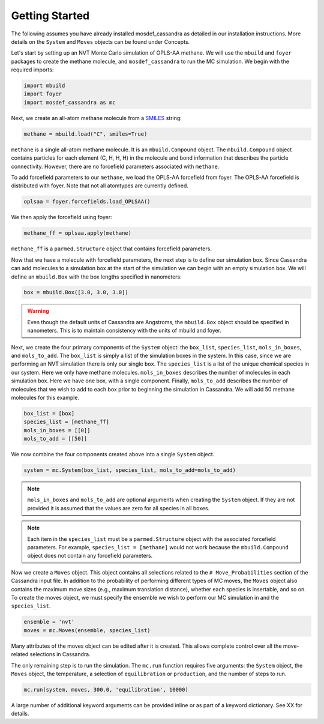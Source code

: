 Getting Started
===============

The following assumes you have already installed mosdef_cassandra
as detailed in our installation instructions. More details on the
``System`` and ``Moves`` objects can be found under Concepts.

Let's start by setting up an NVT Monte Carlo simulation of OPLS-AA
methane. We will use the ``mbuild`` and ``foyer`` packages to create
the methane molecule, and ``mosdef_cassandra`` to run the MC simulation.
We begin with the required imports:

.. code-block:: python

    import mbuild
    import foyer
    import mosdef_cassandra as mc

Next, we create an all-atom methane molecule from a `SMILES
<https://www.daylight.com/dayhtml/doc/theory/theory.smiles.html>`_ string:

.. code-block:: python

    methane = mbuild.load("C", smiles=True)

``methane`` is a single all-atom methane molecule. It is an
``mbuild.Compound`` object. The ``mbuild.Compound`` object contains particles
for each element (C, H, H, H) in the molecule and bond information that
describes the particle connectivity. However, there are no forcefield parameters
associated with ``methane``.

To add forcefield parameters to our ``methane``, we load the OPLS-AA forcefield
from foyer. The OPLS-AA forcefield is distributed with foyer. Note that not
all atomtypes are currently defined.

.. code-block:: python

   oplsaa = foyer.forcefields.load_OPLSAA()

We then apply the forcefield using foyer:

.. code-block:: python

    methane_ff = oplsaa.apply(methane)

``methane_ff`` is a ``parmed.Structure`` object that contains forcefield
parameters.

Now that we have a molecule with forcefield parameters, the next step is
to define our simulation box. Since Cassandra can add molecules to a
simulation box at the start of the simulation we can begin with an
empty simulation box. We will define an ``mbuild.Box`` with the box
lengths specified in nanometers:

.. code-block:: python

    box = mbuild.Box([3.0, 3.0, 3.0])

.. warning::
    Even though the default units of Cassandra are Angstroms, the
    ``mbuild.Box`` object should be specified in nanometers. This is
    to maintain consistency with the units of mbuild and foyer.

Next, we create the four primary components of the ``System`` object:
the ``box_list``, ``species_list``, ``mols_in_boxes``, and ``mols_to_add``.
The ``box_list`` is simply a list of the simulation boxes in the system.
In this case, since we are performing an NVT simulation there is only our
single ``box``. The ``species_list`` is a list of the unique chemical
species in our system. Here we only have methane molecules. ``mols_in_boxes``
describes the number of molecules in each simulation box. Here we have
one box, with a single component. Finally, ``mols_to_add`` describes the
number of molecules that we wish to add to each box prior to beginning
the simulation in Cassandra. We will add 50 methane molecules for this example.

.. code-block:: python

    box_list = [box]
    species_list = [methane_ff]
    mols_in_boxes = [[0]]
    mols_to_add = [[50]]


We now combine the four components created above into a single
``System`` object.

.. code-block:: python

    system = mc.System(box_list, species_list, mols_to_add=mols_to_add)

.. note::
    ``mols_in_boxes`` and ``mols_to_add`` are optional arguments when creating
    the ``System`` object. If they are not provided it is assumed that the
    values are zero for all species in all boxes.

.. note::
    Each item in the ``species_list`` must be a ``parmed.Structure`` object with
    the associated forcefield parameters. For example, ``species_list =
    [methane]`` would not work because the ``mbuild.Compound`` object does not
    contain any forcefield parameters.


Now we create a ``Moves`` object. This object contains all selections related to
the ``# Move_Probabilities`` section of the Cassandra input file. In addition
to the probability of performing different types of MC moves, the ``Moves``
object also contains the maximum move sizes (e.g., maximum translation distance),
whether each species is insertable, and so on. To create the moves object, we
must specify the ensemble we wish to perform our MC simulation in and the 
``species_list``.

.. code-block:: python

    ensemble = 'nvt'
    moves = mc.Moves(ensemble, species_list)

Many attributes of the moves object can be edited after it is created. This allows
complete control over all the move-related selections in Cassandra.

The only remaining step is to run the simulation. The ``mc.run`` function requires
five arguments: the ``System`` object, the ``Moves`` object, the temperature,
a selection of ``equilibration`` or ``production``, and the number of steps to run.

.. code-block:: python

    mc.run(system, moves, 300.0, 'equilibration', 10000)

A large number of additional keyword arguments can be provided inline or as part
of a keyword dictionary. See XX for details.



